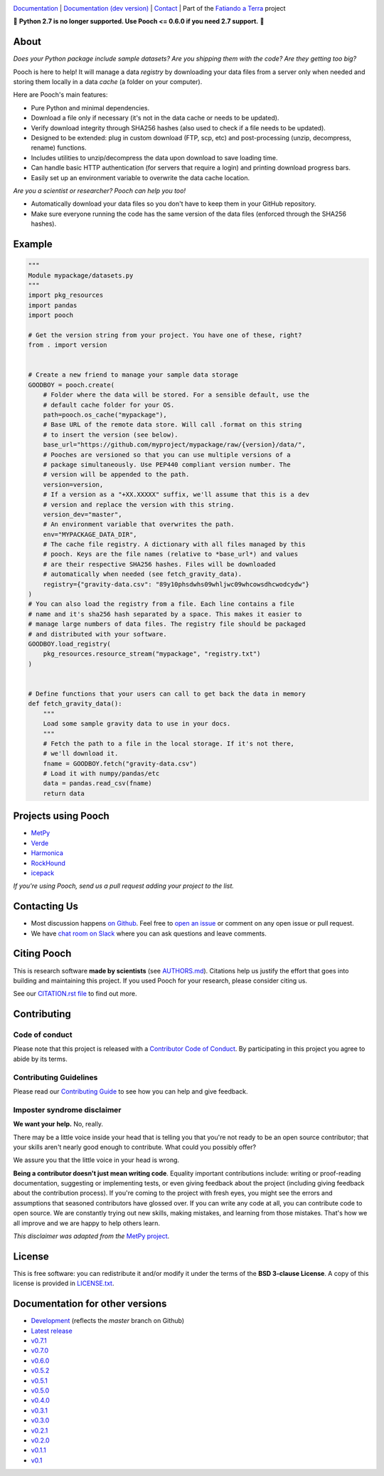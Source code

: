 .. image:: https://github.com/fatiando/pooch/raw/master/doc/_static/readme-banner.png
    :alt: Pooch

`Documentation <https://www.fatiando.org/pooch>`__ |
`Documentation (dev version) <https://www.fatiando.org/pooch/dev>`__ |
`Contact <http://contact.fatiando.org>`__ |
Part of the `Fatiando a Terra <https://www.fatiando.org>`__ project

.. image:: https://img.shields.io/pypi/v/pooch.svg?style=flat-square
    :alt: Latest version on PyPI
    :target: https://pypi.python.org/pypi/pooch
.. image:: https://img.shields.io/conda/vn/conda-forge/pooch.svg?style=flat-square
    :alt: Latest version on conda-forge
    :target: https://github.com/conda-forge/pooch-feedstock
.. image:: https://img.shields.io/travis/fatiando/pooch/master.svg?style=flat-square&label=TravisCI
    :alt: TravisCI build status
    :target: https://travis-ci.org/fatiando/pooch
.. image:: https://img.shields.io/azure-devops/build/fatiando/cb775164-4881-4854-81fd-7eaa170192e0/6/master.svg?label=Azure&style=flat-square
    :alt: Azure Pipelines build status
    :target: https://dev.azure.com/fatiando/pooch/_build
.. image:: https://img.shields.io/codecov/c/github/fatiando/pooch/master.svg?style=flat-square
    :alt: Test coverage status
    :target: https://codecov.io/gh/fatiando/pooch
.. image:: https://img.shields.io/pypi/pyversions/pooch.svg?style=flat-square
    :alt: Compatible Python versions.
    :target: https://pypi.python.org/pypi/pooch
.. image:: https://img.shields.io/badge/doi-10.21105%2Fjoss.01943-blue.svg?style=flat-square
    :alt: Digital Object Identifier for the JOSS paper
    :target: https://doi.org/10.21105/joss.01943


.. placeholder-for-doc-index

🚨 **Python 2.7 is no longer supported. Use Pooch <= 0.6.0 if you need 2.7 support.** 🚨


About
-----

*Does your Python package include sample datasets? Are you shipping them with the code?
Are they getting too big?*

Pooch is here to help! It will manage a data *registry* by downloading your data files
from a server only when needed and storing them locally in a data *cache* (a folder on
your computer).

Here are Pooch's main features:

* Pure Python and minimal dependencies.
* Download a file only if necessary (it's not in the data cache or needs to be updated).
* Verify download integrity through SHA256 hashes (also used to check if a file needs to
  be updated).
* Designed to be extended: plug in custom download (FTP, scp, etc) and post-processing
  (unzip, decompress, rename) functions.
* Includes utilities to unzip/decompress the data upon download to save loading time.
* Can handle basic HTTP authentication (for servers that require a login) and printing
  download progress bars.
* Easily set up an environment variable to overwrite the data cache location.

*Are you a scientist or researcher? Pooch can help you too!*

* Automatically download your data files so you don't have to keep them in your GitHub
  repository.
* Make sure everyone running the code has the same version of the data files (enforced
  through the SHA256 hashes).


Example
-------

.. code:: python

    """
    Module mypackage/datasets.py
    """
    import pkg_resources
    import pandas
    import pooch

    # Get the version string from your project. You have one of these, right?
    from . import version


    # Create a new friend to manage your sample data storage
    GOODBOY = pooch.create(
        # Folder where the data will be stored. For a sensible default, use the
        # default cache folder for your OS.
        path=pooch.os_cache("mypackage"),
        # Base URL of the remote data store. Will call .format on this string
        # to insert the version (see below).
        base_url="https://github.com/myproject/mypackage/raw/{version}/data/",
        # Pooches are versioned so that you can use multiple versions of a
        # package simultaneously. Use PEP440 compliant version number. The
        # version will be appended to the path.
        version=version,
        # If a version as a "+XX.XXXXX" suffix, we'll assume that this is a dev
        # version and replace the version with this string.
        version_dev="master",
        # An environment variable that overwrites the path.
        env="MYPACKAGE_DATA_DIR",
        # The cache file registry. A dictionary with all files managed by this
        # pooch. Keys are the file names (relative to *base_url*) and values
        # are their respective SHA256 hashes. Files will be downloaded
        # automatically when needed (see fetch_gravity_data).
        registry={"gravity-data.csv": "89y10phsdwhs09whljwc09whcowsdhcwodcydw"}
    )
    # You can also load the registry from a file. Each line contains a file
    # name and it's sha256 hash separated by a space. This makes it easier to
    # manage large numbers of data files. The registry file should be packaged
    # and distributed with your software.
    GOODBOY.load_registry(
        pkg_resources.resource_stream("mypackage", "registry.txt")
    )


    # Define functions that your users can call to get back the data in memory
    def fetch_gravity_data():
        """
        Load some sample gravity data to use in your docs.
        """
        # Fetch the path to a file in the local storage. If it's not there,
        # we'll download it.
        fname = GOODBOY.fetch("gravity-data.csv")
        # Load it with numpy/pandas/etc
        data = pandas.read_csv(fname)
        return data


Projects using Pooch
--------------------

* `MetPy <https://github.com/Unidata/MetPy>`__
* `Verde <https://github.com/fatiando/verde>`__
* `Harmonica <https://github.com/fatiando/harmonica>`__
* `RockHound <https://github.com/fatiando/rockhound>`__
* `icepack <https://github.com/icepack/icepack>`__

*If you're using Pooch, send us a pull request adding your project to the list.*


Contacting Us
-------------

* Most discussion happens `on Github <https://github.com/fatiando/pooch>`__.
  Feel free to `open an issue
  <https://github.com/fatiando/pooch/issues/new>`__ or comment
  on any open issue or pull request.
* We have `chat room on Slack <http://contact.fatiando.org>`__ where you can
  ask questions and leave comments.


Citing Pooch
------------

This is research software **made by scientists** (see
`AUTHORS.md <https://github.com/fatiando/pooch/blob/master/AUTHORS.md>`__). Citations
help us justify the effort that goes into building and maintaining this project. If you
used Pooch for your research, please consider citing us.

See our `CITATION.rst file <https://github.com/fatiando/pooch/blob/master/CITATION.rst>`__
to find out more.


Contributing
------------

Code of conduct
+++++++++++++++

Please note that this project is released with a
`Contributor Code of Conduct <https://github.com/fatiando/pooch/blob/master/CODE_OF_CONDUCT.md>`__.
By participating in this project you agree to abide by its terms.

Contributing Guidelines
+++++++++++++++++++++++

Please read our
`Contributing Guide <https://github.com/fatiando/pooch/blob/master/CONTRIBUTING.md>`__
to see how you can help and give feedback.

Imposter syndrome disclaimer
++++++++++++++++++++++++++++

**We want your help.** No, really.

There may be a little voice inside your head that is telling you that you're
not ready to be an open source contributor; that your skills aren't nearly good
enough to contribute.
What could you possibly offer?

We assure you that the little voice in your head is wrong.

**Being a contributor doesn't just mean writing code**.
Equality important contributions include:
writing or proof-reading documentation, suggesting or implementing tests, or
even giving feedback about the project (including giving feedback about the
contribution process).
If you're coming to the project with fresh eyes, you might see the errors and
assumptions that seasoned contributors have glossed over.
If you can write any code at all, you can contribute code to open source.
We are constantly trying out new skills, making mistakes, and learning from
those mistakes.
That's how we all improve and we are happy to help others learn.

*This disclaimer was adapted from the*
`MetPy project <https://github.com/Unidata/MetPy>`__.


License
-------

This is free software: you can redistribute it and/or modify it under the terms
of the **BSD 3-clause License**. A copy of this license is provided in
`LICENSE.txt <https://github.com/fatiando/pooch/blob/master/LICENSE.txt>`__.


Documentation for other versions
--------------------------------

* `Development <https://www.fatiando.org/pooch/dev>`__ (reflects the *master* branch on
  Github)
* `Latest release <https://www.fatiando.org/pooch/latest>`__
* `v0.7.1 <https://www.fatiando.org/pooch/v0.7.1>`__
* `v0.7.0 <https://www.fatiando.org/pooch/v0.7.0>`__
* `v0.6.0 <https://www.fatiando.org/pooch/v0.6.0>`__
* `v0.5.2 <https://www.fatiando.org/pooch/v0.5.2>`__
* `v0.5.1 <https://www.fatiando.org/pooch/v0.5.1>`__
* `v0.5.0 <https://www.fatiando.org/pooch/v0.5.0>`__
* `v0.4.0 <https://www.fatiando.org/pooch/v0.4.0>`__
* `v0.3.1 <https://www.fatiando.org/pooch/v0.3.1>`__
* `v0.3.0 <https://www.fatiando.org/pooch/v0.3.0>`__
* `v0.2.1 <https://www.fatiando.org/pooch/v0.2.1>`__
* `v0.2.0 <https://www.fatiando.org/pooch/v0.2.0>`__
* `v0.1.1 <https://www.fatiando.org/pooch/v0.1.1>`__
* `v0.1   <https://www.fatiando.org/pooch/v0.1>`__
